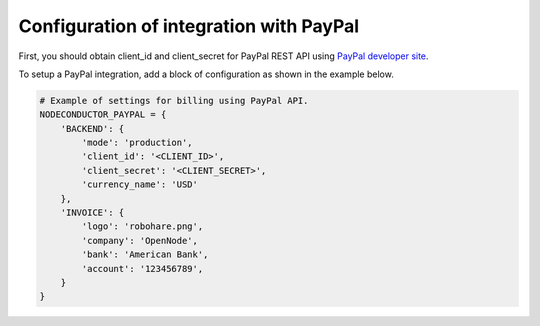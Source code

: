Configuration of integration with PayPal
++++++++++++++++++++++++++++++++++++++++++
First, you should obtain client_id and client_secret for PayPal REST API using `PayPal developer site <https://developer.paypal.com/webapps/developer/applications/myapps/>`_.

To setup a PayPal integration, add a block of configuration as shown in the example below.

.. code-block:: python

    # Example of settings for billing using PayPal API.
    NODECONDUCTOR_PAYPAL = {
        'BACKEND': {
            'mode': 'production',
            'client_id': '<CLIENT_ID>',
            'client_secret': '<CLIENT_SECRET>',
            'currency_name': 'USD'
        },
        'INVOICE': {
            'logo': 'robohare.png',
            'company': 'OpenNode',
            'bank': 'American Bank',
            'account': '123456789',
        }
    }
